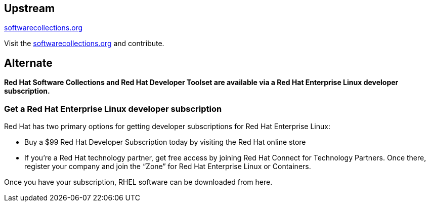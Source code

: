 :awestruct-layout: product-download

== Upstream

https://softwarecollections.org/[softwarecollections.org]

Visit the https://softwarecollections.org/[softwarecollections.org] and contribute.


== Alternate

*Red Hat Software Collections and Red Hat Developer Toolset are available via a Red Hat Enterprise Linux developer subscription.*

=== Get a Red Hat Enterprise Linux developer subscription

Red Hat has two primary options for getting developer subscriptions for Red Hat Enterprise Linux:

* Buy a $99 Red Hat Developer Subscription today by visiting the Red Hat online store

* If you’re a Red Hat technology partner, get free access by joining Red Hat Connect for Technology Partners. Once there, register your company and join the “Zone” for Red Hat Enterprise Linux or Containers.

Once you have your subscription, RHEL software can be downloaded from here.
